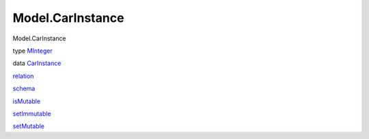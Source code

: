 =================
Model.CarInstance
=================

Model.CarInstance

type `MInteger <Model-CarInstance.html#t:MInteger>`__

data `CarInstance <Model-CarInstance.html#t:CarInstance>`__

`relation <Model-CarInstance.html#v:relation>`__

`schema <Model-CarInstance.html#v:schema>`__

`isMutable <Model-CarInstance.html#v:isMutable>`__

`setImmutable <Model-CarInstance.html#v:setImmutable>`__

`setMutable <Model-CarInstance.html#v:setMutable>`__
